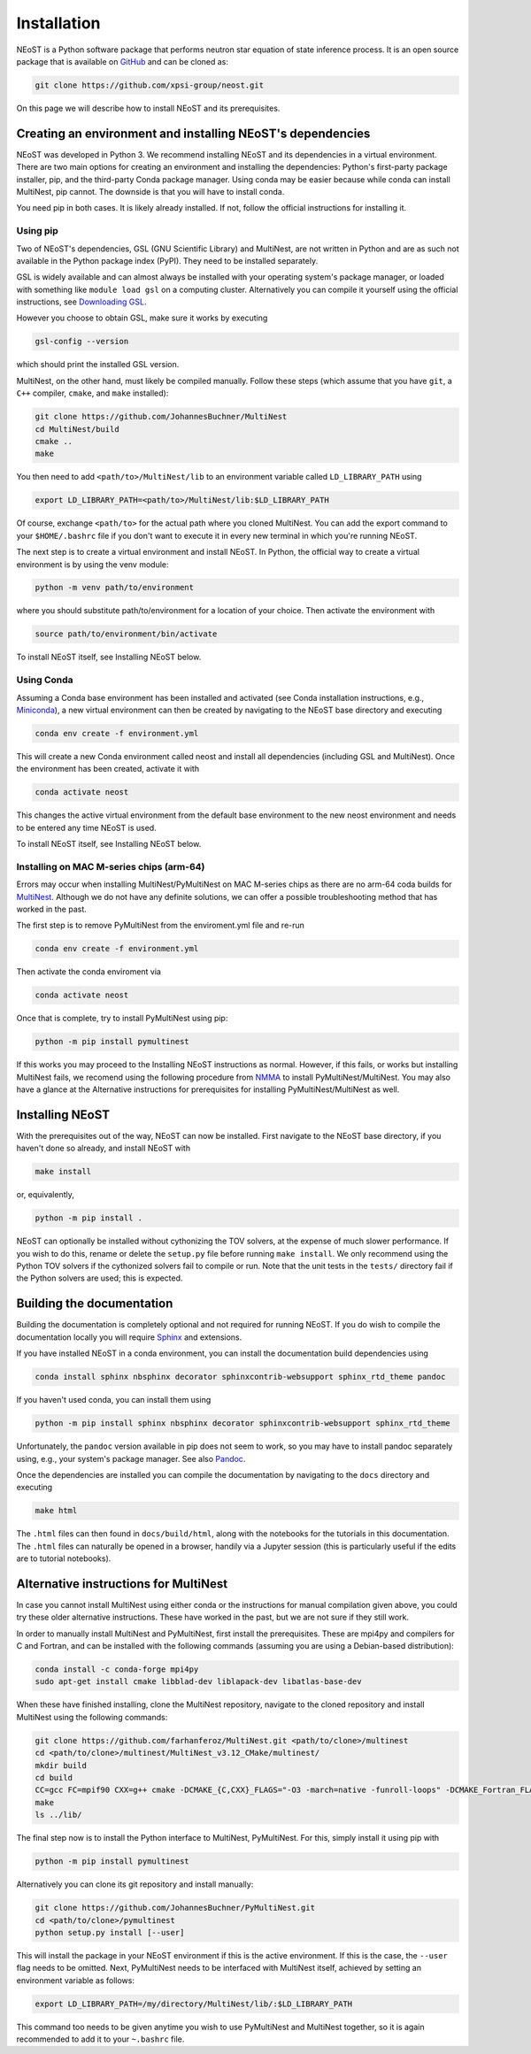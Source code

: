 .. _install:

============
Installation
============

NEoST is a Python software package that performs neutron star equation of state inference process. It is an open source package that is available on `GitHub`_ and can be cloned as:

.. _GitHub: https://github.com/xpsi-group/neost.git

.. code-block:: bash

	git clone https://github.com/xpsi-group/neost.git

On this page we will describe how to install NEoST and its prerequisites.

Creating an environment and installing NEoST's dependencies
===========================================================

NEoST was developed in Python 3. We recommend installing NEoST and its dependencies in a virtual environment. There are two main options for creating an environment and installing the dependencies: Python's first-party package installer, pip, and the third-party Conda package manager. Using conda may be easier because while conda can install MultiNest, pip cannot. The downside is that you will have to install conda.

You need pip in both cases. It is likely already installed. If not, follow the official instructions for installing it.

Using pip
---------

Two of NEoST's dependencies, GSL (GNU Scientific Library) and MultiNest, are not written in Python and are as such not available in the Python package index (PyPI). They need to be installed separately.

GSL is widely available and can almost always be installed with your operating system's package manager, or loaded with something like ``module load gsl`` on a computing cluster.  Alternatively you can compile it yourself using the official instructions, see `Downloading GSL <https://www.gnu.org/software/gsl/#downloading>`_.

However you choose to obtain GSL, make sure it works by executing

.. code-block:: bash

	gsl-config --version

which should print the installed GSL version.

MultiNest, on the other hand, must likely be compiled manually. Follow these steps (which assume that you have ``git``, a ``C++`` compiler, ``cmake``, and ``make`` installed):

.. code-block:: bash

	git clone https://github.com/JohannesBuchner/MultiNest
	cd MultiNest/build
	cmake ..
	make

You then need to add ``<path/to>/MultiNest/lib`` to an environment variable called ``LD_LIBRARY_PATH`` using

.. code-block:: bash

	export LD_LIBRARY_PATH=<path/to>/MultiNest/lib:$LD_LIBRARY_PATH

Of course, exchange ``<path/to>`` for the actual path where you cloned MultiNest. You can add the export command to your ``$HOME/.bashrc`` file if you don't want to execute it in every new terminal in which you're running NEoST.

The next step is to create a virtual environment and install NEoST. In Python, the official way to create a virtual environment is by using the venv module:

.. code-block:: bash

	python -m venv path/to/environment

where you should substitute path/to/environment for a location of your choice. Then activate the environment with

.. code-block:: bash

	source path/to/environment/bin/activate

To install NEoST itself, see Installing NEoST below.

Using Conda
-----------

.. _basic_env:

Assuming a Conda base environment has been installed and activated (see Conda installation instructions, e.g., `Miniconda <https://docs.anaconda.com/miniconda/>`_), a new virtual environment can then be created by navigating to the NEoST base directory and executing

.. code-block:: bash

	conda env create -f environment.yml

This will create a new Conda environment called neost and install all dependencies (including GSL and MultiNest).  Once the environment has been created, activate it with

.. code-block:: bash

	conda activate neost

This changes the active virtual environment from the default base
environment to the new neost environment and needs to be entered any time
NEoST is used.

To install NEoST itself, see Installing NEoST below.

Installing on MAC M-series chips (arm-64)
-----------------------------------------

Errors may occur when installing MultiNest/PyMultiNest on MAC M-series chips as there are no arm-64 coda builds for `MultiNest <https://anaconda.org/conda-forge/multinest>`_. Although we do not have any definite solutions, we can offer a possible troubleshooting method that has worked in the past.

The first step is to remove PyMultiNest from the enviroment.yml file and re-run

.. code-block:: bash

	conda env create -f environment.yml

Then activate the conda enviroment via

.. code-block:: bash
	
	conda activate neost

Once that is complete, try to install PyMultiNest using pip:

.. code-block:: bash

	python -m pip install pymultinest

If this works you may proceed to the Installing NEoST instructions as normal. However, if this fails, or works but installing MultiNest fails, we recomend using the following procedure from `NMMA <https://nuclear-multimessenger-astronomy.github.io/nmma/#for-arm64-macs>`_ to install PyMultiNest/MultiNest. You may also have a glance at the Alternative instructions for prerequisites for installing PyMultiNest/MultiNest as well.

Installing NEoST
================
With the prerequisites out of the way, NEoST can now be installed. First navigate to the NEoST base directory, if you haven't done so already, and install NEoST with

.. code-block:: bash

	make install

or, equivalently,

.. code-block:: bash

	python -m pip install .

NEoST can optionally be installed without cythonizing the TOV solvers, at the expense of much slower performance. If you wish to do this, rename or delete the ``setup.py`` file before running ``make install``.  We only recommend using the Python TOV solvers if the cythonized solvers fail to compile or run.  Note that the unit tests in the ``tests/`` directory fail if the Python solvers are used; this is expected.




Building the documentation
==========================

Building the documentation is completely optional and not required for running NEoST.
If you do wish to compile the documentation locally you will require
`Sphinx <http://www.sphinx-doc.org/en/master>`_ and extensions.

If you have installed NEoST in a conda environment, you can install the documentation build dependencies using

.. code-block:: bash

	conda install sphinx nbsphinx decorator sphinxcontrib-websupport sphinx_rtd_theme pandoc

If you haven't used conda, you can install them using

.. code-block:: bash

	python -m pip install sphinx nbsphinx decorator sphinxcontrib-websupport sphinx_rtd_theme

Unfortunately, the ``pandoc`` version available in pip does not seem to work, so you may have to install pandoc separately using, e.g., your system's package manager. See also `Pandoc <https://pandoc.org/installing.html>`_.

Once the dependencies are installed you can compile the documentation by navigating to the ``docs`` directory and executing

.. code-block:: bash

	make html

The ``.html`` files can then found in ``docs/build/html``, along with the
notebooks for the tutorials in this documentation. The ``.html`` files can
naturally be opened in a browser, handily via a Jupyter session (this is
particularly useful if the edits are to tutorial notebooks).

Alternative instructions for MultiNest
======================================

In case you cannot install MultiNest using either conda or the instructions for manual compilation given above, you could try these older alternative instructions. These have worked in the past, but we are not sure if they still work.

In order to manually install MultiNest and PyMultiNest, first install the prerequisites. These are mpi4py and compilers for C and Fortran, and can be installed with the following commands (assuming you are using a Debian-based distribution):

.. code-block:: bash

	conda install -c conda-forge mpi4py
	sudo apt-get install cmake libblad-dev liblapack-dev libatlas-base-dev

When these have finished installing, clone the MultiNest repository, navigate to the cloned repository and install MultiNest using the following commands:

.. code-block:: bash

	git clone https://github.com/farhanferoz/MultiNest.git <path/to/clone>/multinest
	cd <path/to/clone>/multinest/MultiNest_v3.12_CMake/multinest/
	mkdir build
	cd build
	CC=gcc FC=mpif90 CXX=g++ cmake -DCMAKE_{C,CXX}_FLAGS="-O3 -march=native -funroll-loops" -DCMAKE_Fortran_FLAGS="-O3 -march=native -funroll-loops" ..
	make
	ls ../lib/


The final step now is to install the Python interface to MultiNest, PyMultiNest. For this, simply install it using pip with

.. code-block:: bash

	python -m pip install pymultinest

Alternatively you can clone its git repository and install manually:

.. code-block:: bash

	git clone https://github.com/JohannesBuchner/PyMultiNest.git 
	cd <path/to/clone>/pymultinest
	python setup.py install [--user]

This will install the package in your NEoST environment if this is the active environment. If this is the case, the ``--user`` flag needs to be omitted. Next, PyMultiNest needs to be interfaced with MultiNest itself, achieved by setting an environment variable as follows:

.. code-block:: bash

	export LD_LIBRARY_PATH=/my/directory/MultiNest/lib/:$LD_LIBRARY_PATH

This command too needs to be given anytime you wish to use PyMultiNest and MultiNest together, so it is again recommended to add it to your ``~.bashrc`` file.
